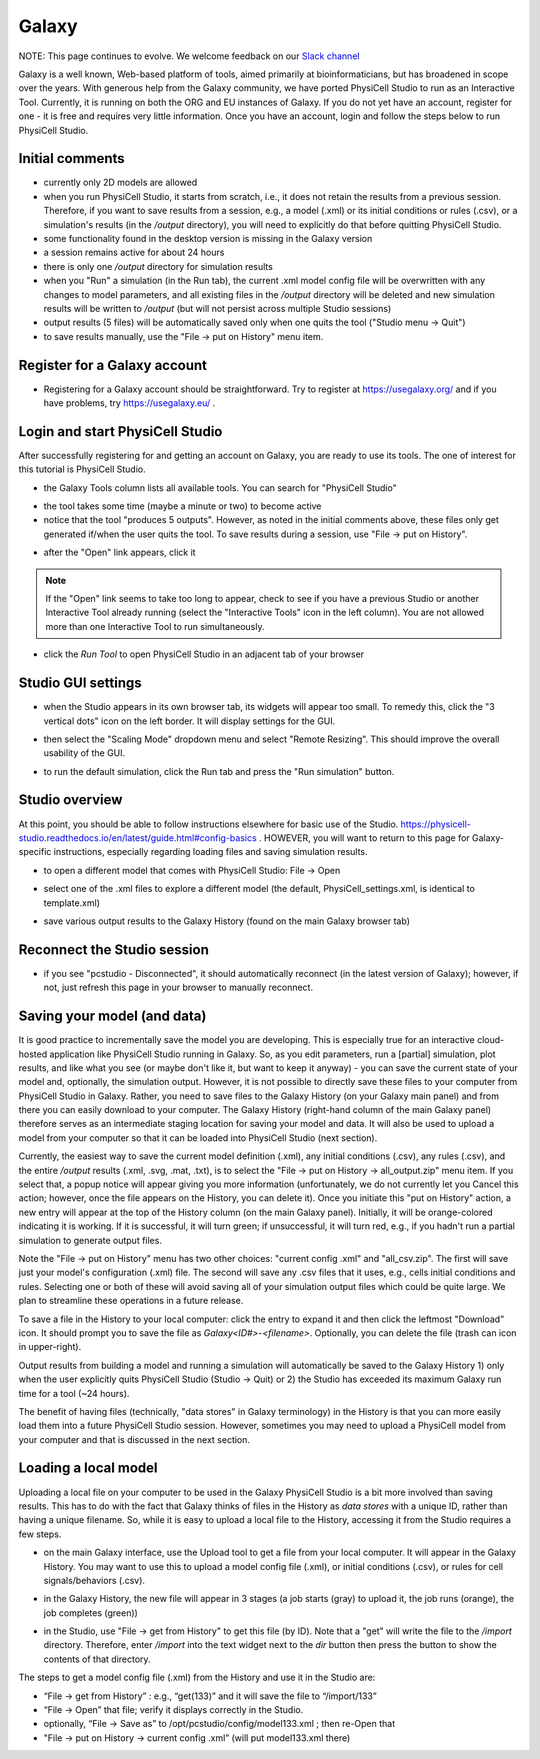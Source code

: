 Galaxy
=========

.. _galaxy:

NOTE:  This page continues to evolve. We welcome feedback on our `Slack channel <https://physicellcomm-sf93727.slack.com/join/shared_invite/zt-36twj00ub-k4fR0vsyWWbSq3Aamuukbg#/shared-invite/email>`_


Galaxy is a well known, Web-based platform of tools, aimed primarily at bioinformaticians, but
has broadened in scope over the years. With generous help from the Galaxy community, we
have ported PhysiCell Studio to run as an Interactive Tool. Currently, it is running on both the ORG and EU instances of Galaxy. If you do
not yet have an account, register for one - it is free and requires very little information.
Once you have an account, login and follow the steps below to run PhysiCell Studio.

Initial comments
****************

* currently only 2D models are allowed
* when you run PhysiCell Studio, it starts from scratch, i.e., it does not retain the results from a previous session. Therefore, if you want to save results from a session, e.g., a model (.xml) or its initial conditions or rules (.csv), or a simulation's results (in the `/output` directory), you will need to explicitly do that before quitting PhysiCell Studio.
* some functionality found in the desktop version is missing in the Galaxy version
* a session remains active for about 24 hours
* there is only one `/output` directory for simulation results
* when you "Run" a simulation (in the Run tab), the current .xml model config file will be overwritten with any changes to model parameters, and all existing files in the `/output` directory will be deleted and new simulation results will be written to `/output` (but will not persist across multiple Studio sessions)
* output results (5 files) will be automatically saved only when one quits the tool ("Studio menu -> Quit")
* to save results manually, use the "File -> put on History" menu item.

Register for a Galaxy account
*****************************

.. image:: ./galaxy_imgs/register_account.png
* Registering for a Galaxy account should be straightforward. Try to register at https://usegalaxy.org/ and if you have problems, try https://usegalaxy.eu/ .

Login and start PhysiCell Studio
********************************

After successfully registering for and getting an account on Galaxy, you are ready to
use its tools. The one of interest for this tutorial is PhysiCell Studio.

.. image:: ./galaxy_imgs/galaxy_tools.png
* the Galaxy Tools column lists all available tools. You can search for "PhysiCell Studio"

.. image:: ./galaxy_imgs/pcstudio_wait_active.png
* the tool takes some time (maybe a minute or two) to become active
* notice that the tool "produces 5 outputs". However, as noted in the initial comments above, these files only get generated if/when the user quits the tool. To save results during a session, use "File -> put on History".

.. image:: ./galaxy_imgs/pcstudio_ready_to_open.png
* after the "Open" link appears, click it

.. note::

  If the "Open" link seems to take too long to appear, check to see if you have a previous Studio or another Interactive Tool already running (select the "Interactive Tools" icon in the left column). You are not allowed more than one Interactive Tool to run simultaneously.

.. image:: ./galaxy_imgs/galaxy_pcstudio_0.png
* click the `Run Tool` to open PhysiCell Studio in an adjacent tab of your browser

Studio GUI settings
*******************

.. image:: ./galaxy_imgs/pcstudio_remote_settings_widget.png
   :width: 600px
* when the Studio appears in its own browser tab, its widgets will appear too small. To remedy this, click the "3 vertical dots" icon on the left border. It will display settings for the GUI.

.. image:: ./galaxy_imgs/pcstudio_remote_resizing.png
   :width: 600px
* then select the "Scaling Mode" dropdown menu and select "Remote Resizing". This should improve the overall usability of the GUI.

.. image:: ./galaxy_imgs/pcstudio_run_sim0.png
* to run the default simulation, click the Run tab and press the "Run simulation" button.

Studio overview
***************

At this point, you should be able to follow instructions elsewhere for basic use of the Studio. 
https://physicell-studio.readthedocs.io/en/latest/guide.html#config-basics . HOWEVER, you will want to return to this page for Galaxy-specific instructions, especially regarding loading files and saving simulation results.

.. image:: ./galaxy_imgs/file_open.png
   :width: 200px
* to open a different model that comes with PhysiCell Studio: File -> Open 

.. image:: ./galaxy_imgs/file_open_config.png
   :width: 500px

.. image:: ./galaxy_imgs/file_open_config_xml.png
   :width: 500px
* select one of the .xml files to explore a different model (the default, PhysiCell_settings.xml, is identical to template.xml)

.. image:: ./galaxy_imgs/pcstudio_put_on_history.png
* save various output results to the Galaxy History (found on the main Galaxy browser tab)

Reconnect the Studio session
****************************

.. image:: ./galaxy_imgs/pcstudio_refresh_to_reconnect.png
   :width: 400px
* if you see "pcstudio - Disconnected", it should automatically reconnect (in the latest version of Galaxy); however, if not, just refresh this page in your browser to manually reconnect.

Saving your model (and data)
****************************

It is good practice to incrementally save the model you are developing. This is especially true
for an interactive cloud-hosted application like PhysiCell Studio running in Galaxy. So, as you 
edit parameters, run a [partial] simulation, plot results, and like what you see (or maybe 
don't like it, but want to keep it anyway) - you can save the current state of your model 
and, optionally, the simulation output. However, it is not possible to directly save these files
to your computer from PhysiCell Studio in Galaxy. Rather, you need to save files to the Galaxy
History (on your Galaxy main panel) and from there you can easily download to your computer. The
Galaxy History (right-hand column of the main Galaxy panel) therefore serves as an intermediate
staging location for saving your model and data. It will also be used to upload a model from
your computer so that it can be loaded into PhysiCell Studio (next section).

Currently, the easiest way to save the current model definition (.xml), any 
initial conditions (.csv), any rules (.csv), and the entire `/output` results 
(.xml, .svg, .mat, .txt), is to select
the "File -> put on History -> all_output.zip" menu item. If you select that, a popup notice 
will appear giving you more information (unfortunately, we do not currently let you Cancel this 
action; however, once the file appears on the History, you can delete it). 
Once you initiate this "put on History" action, a new entry will appear at the top of the 
History column (on the main Galaxy panel). Initially, it will be orange-colored indicating it is
working. If it is successful, it will turn green; if unsuccessful, it will turn red, e.g., if you hadn't run a partial simulation to generate output files.

.. image:: ./galaxy_imgs/pcstudio_put_on_history2.png
   :width: 400px

Note the "File -> put on History" menu has two other choices: "current config .xml" and "all_csv.zip".
The first will save just your model's configuration (.xml) file. The second will save any
.csv files that it uses, e.g., cells initial conditions and rules. Selecting one or both of these
will avoid saving all of your simulation output files which could be quite large. We plan to 
streamline these operations in a future release.

.. image:: ./galaxy_imgs/all_output_zip.png
   :width: 400px 
To save a file in the History to your local computer: click the entry to expand it and then click the leftmost "Download" icon. It should prompt you to save the file as `Galaxy<ID#>-\<filename>`. Optionally, you can delete the file (trash can icon in upper-right).

Output results from building a model and running a simulation will automatically be 
saved to the Galaxy History 1) only when the user explicitly quits PhysiCell Studio (Studio -> Quit)
or 2) the Studio has exceeded its maximum Galaxy run time for a tool (~24 hours).

The benefit of having files (technically, "data stores" in Galaxy terminology) in the History
is that you can more easily load them into a future PhysiCell Studio session. However, sometimes
you may need to upload a PhysiCell model from your computer and that is discussed in the 
next section.

Loading a local model
*********************

Uploading a local file on your computer to be used in the Galaxy PhysiCell Studio is a bit
more involved than saving results. This has to do with the fact that Galaxy thinks of files
in the History as `data stores` with a unique ID, rather than having a unique filename.
So, while it is easy to upload a local file to the History, accessing it from the Studio requires
a few steps.

.. image:: ./galaxy_imgs/galaxy_upload_ui_3steps.png
   :width: 700px
* on the main Galaxy interface, use the Upload tool to get a file from your local computer. It will appear in the Galaxy History. You may want to use this to upload a model config file (.xml), or initial conditions (.csv), or rules for cell signals/behaviors (.csv).

.. image:: ./galaxy_imgs/upload_file_3_stages.png
   :width: 600px
* in the Galaxy History, the new file will appear in 3 stages (a job starts (gray) to upload it, the job runs (orange), the job completes (green))

.. image:: ./galaxy_imgs/get_from_history_steps.png
   :width: 600px
* in the Studio, use "File -> get from History" to get this file (by ID). Note that a "get" will write the file to the `/import` directory. Therefore, enter `/import` into the text widget next to the `dir` button then press the button to show the contents of that directory.

The steps to get a model config file (.xml) from the History and use it in the Studio are:

* “File -> get from History” :  e.g., “get(133)” and it will save the file to “/import/133”
* “File -> Open” that file; verify it displays correctly in the Studio. 
* optionally, “File -> Save as” to /opt/pcstudio/config/model133.xml ; then re-Open that
* "File -> put on History -> current config .xml”  (will put model133.xml there)



